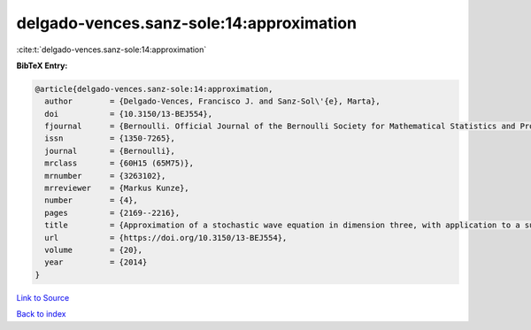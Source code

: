 delgado-vences.sanz-sole:14:approximation
=========================================

:cite:t:`delgado-vences.sanz-sole:14:approximation`

**BibTeX Entry:**

.. code-block:: bibtex

   @article{delgado-vences.sanz-sole:14:approximation,
     author        = {Delgado-Vences, Francisco J. and Sanz-Sol\'{e}, Marta},
     doi           = {10.3150/13-BEJ554},
     fjournal      = {Bernoulli. Official Journal of the Bernoulli Society for Mathematical Statistics and Probability},
     issn          = {1350-7265},
     journal       = {Bernoulli},
     mrclass       = {60H15 (65M75)},
     mrnumber      = {3263102},
     mrreviewer    = {Markus Kunze},
     number        = {4},
     pages         = {2169--2216},
     title         = {Approximation of a stochastic wave equation in dimension three, with application to a support theorem in {H}\"{o}lder norm},
     url           = {https://doi.org/10.3150/13-BEJ554},
     volume        = {20},
     year          = {2014}
   }

`Link to Source <https://doi.org/10.3150/13-BEJ554},>`_


`Back to index <../By-Cite-Keys.html>`_
